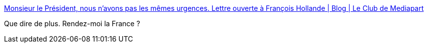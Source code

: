 :jbake-type: post
:jbake-status: published
:jbake-title: Monsieur le Président, nous n’avons pas les mêmes urgences. Lettre ouverte à François Hollande | Blog | Le Club de Mediapart
:jbake-tags: politique,_mois_nov.,_année_2015
:jbake-date: 2015-11-30
:jbake-depth: ../
:jbake-uri: shaarli/1448873709000.adoc
:jbake-source: https://nicolas-delsaux.hd.free.fr/Shaarli?searchterm=https%3A%2F%2Fblogs.mediapart.fr%2Feric-fassin%2Fblog%2F291115%2Fmonsieur-le-president-nous-n-avons-pas-les-memes-urgences-lettre-ouverte-francois-hollande&searchtags=politique+_mois_nov.+_ann%C3%A9e_2015
:jbake-style: shaarli

https://blogs.mediapart.fr/eric-fassin/blog/291115/monsieur-le-president-nous-n-avons-pas-les-memes-urgences-lettre-ouverte-francois-hollande[Monsieur le Président, nous n’avons pas les mêmes urgences. Lettre ouverte à François Hollande | Blog | Le Club de Mediapart]

Que dire de plus. Rendez-moi la France ?
